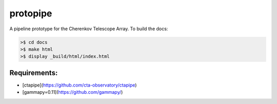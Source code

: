 protopipe
=========

.. image:: https://api.codacy.com/project/badge/Grade/32f2fb2df3154fa1838c765d4f9110ba   
    :target: https://www.codacy.com/app/karl.kosack/protopipe?utm_source=github.com&amp;utm_medium=referral&amp;utm_content=cta-observatory/protopipe&amp;utm_campaign=Badge_Grade

A pipeline prototype for the Cherenkov Telescope Array. To build the docs:

.. code-block:: bash
				
	>$ cd docs
	>$ make html
	>$ display _build/html/index.html


Requirements:
-------------
- [ctapipe](https://github.com/cta-observatory/ctapipe)
- [gammapy=0.11](https://github.com/gammapy/)
